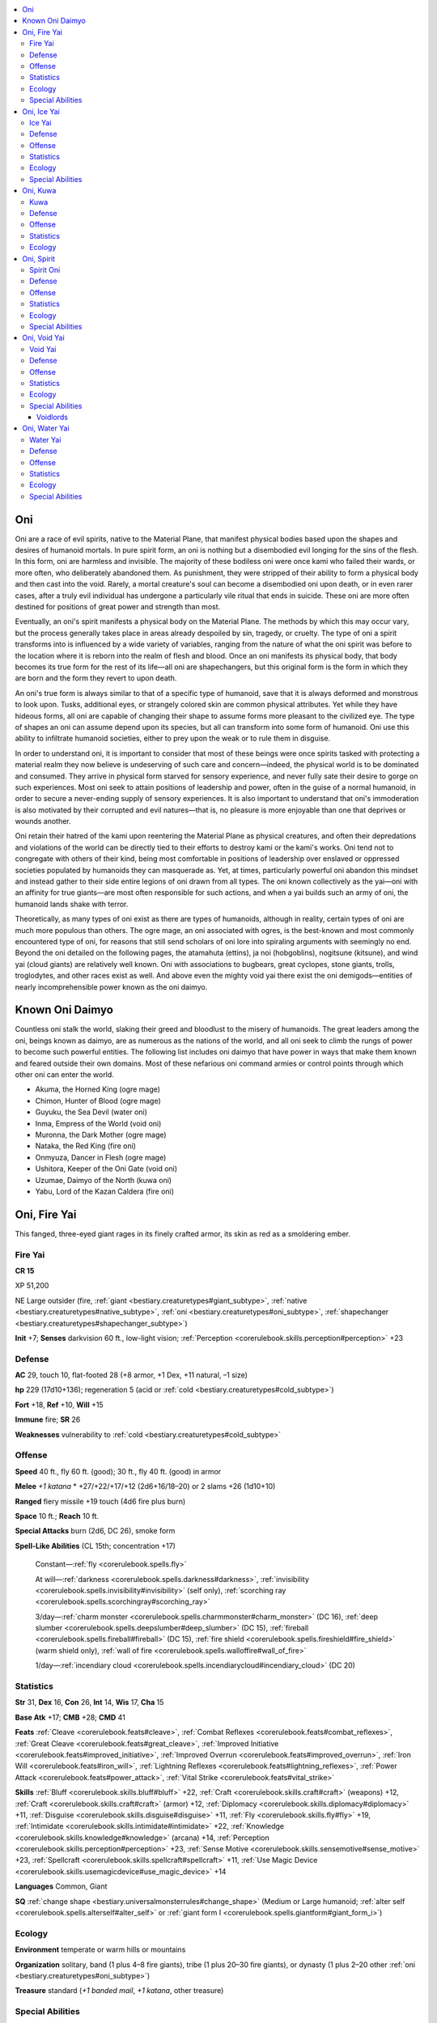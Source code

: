 
.. _`bestiary3.oni`:

.. contents:: \ 

.. _`bestiary3.oni#oni`:

Oni
****

Oni are a race of evil spirits, native to the Material Plane, that manifest physical bodies based upon the shapes and desires of humanoid mortals. In pure spirit form, an oni is nothing but a disembodied evil longing for the sins of the flesh. In this form, oni are harmless and invisible. The majority of these bodiless oni were once kami who failed their wards, or more often, who deliberately abandoned them. As punishment, they were stripped of their ability to form a physical body and then cast into the void. Rarely, a mortal creature's soul can become a disembodied oni upon death, or in even rarer cases, after a truly evil individual has undergone a particularly vile ritual that ends in suicide. These oni are more often destined for positions of great power and strength than most. 

Eventually, an oni's spirit manifests a physical body on the Material Plane. The methods by which this may occur vary, but the process generally takes place in areas already despoiled by sin, tragedy, or cruelty. The type of oni a spirit transforms into is influenced by a wide variety of variables, ranging from the nature of what the oni spirit was before to the location where it is reborn into the realm of flesh and blood. Once an oni manifests its physical body, that body becomes its true form for the rest of its life—all oni are shapechangers, but this original form is the form in which they are born and the form they revert to upon death.

An oni's true form is always similar to that of a specific type of humanoid, save that it is always deformed and monstrous to look upon. Tusks, additional eyes, or strangely colored skin are common physical attributes. Yet while they have hideous forms, all oni are capable of changing their shape to assume forms more pleasant to the civilized eye. The type of shapes an oni can assume depend upon its species, but all can transform into some form of humanoid. Oni use this ability to infiltrate humanoid societies, either to prey upon the weak or to rule them in disguise.

In order to understand oni, it is important to consider that most of these beings were once spirits tasked with protecting a material realm they now believe is undeserving of such care and concern—indeed, the physical world is to be dominated and consumed. They arrive in physical form starved for sensory experience, and never fully sate their desire to gorge on such experiences. Most oni seek to attain positions of leadership and power, often in the guise of a normal humanoid, in order to secure a never-ending supply of sensory experiences. It is also important to understand that oni's immoderation is also motivated by their corrupted and evil natures—that is, no pleasure is more enjoyable than one that deprives or wounds another.

Oni retain their hatred of the kami upon reentering the Material Plane as physical creatures, and often their depredations and violations of the world can be directly tied to their efforts to destroy kami or the kami's works. Oni tend not to congregate with others of their kind, being most comfortable in positions of leadership over enslaved or oppressed societies populated by humanoids they can masquerade as. Yet, at times, particularly powerful oni abandon this mindset and instead gather to their side entire legions of oni drawn from all types. The oni known collectively as the yai—oni with an affinity for true giants—are most often responsible for such actions, and when a  yai builds such an army of oni, the humanoid lands shake with terror.

Theoretically, as many types of oni exist as there are types of humanoids, although in reality, certain types of oni are much more populous than others. The ogre mage, an oni associated with ogres, is the best-known and most commonly encountered type of oni, for reasons that still send scholars of oni lore into spiraling arguments with seemingly no end. Beyond the oni detailed on the following pages, the atamahuta (ettins), ja noi (hobgoblins), nogitsune (kitsune), and wind yai (cloud giants) are relatively well known. Oni with associations to bugbears, great cyclopes, stone giants, trolls, troglodytes, and other races exist as well. And above even the mighty void yai there exist the oni demigods—entities of nearly incomprehensible power known as the oni daimyo.

.. _`bestiary3.oni#known_oni_daimyo`:

Known Oni Daimyo
*****************

Countless oni stalk the world, slaking their greed and bloodlust to the misery of humanoids. The great leaders among the oni, beings known as daimyo, are as numerous as the nations of the world, and all oni seek to climb the rungs of power to become such powerful entities. The following list includes oni daimyo that have power in ways that make them known and feared outside their own domains. Most of these nefarious oni command armies or control points through which other oni can enter the world.

* Akuma, the Horned King (ogre mage)

* Chimon, Hunter of Blood (ogre mage)

* Guyuku, the Sea Devil (water oni)

* Inma, Empress of the World (void oni)

* Muronna, the Dark Mother (ogre mage)

* Nataka, the Red King (fire oni)

* Onmyuza, Dancer in Flesh (ogre mage)

* Ushitora, Keeper of the Oni Gate (void oni)

* Uzumae, Daimyo of the North (kuwa oni)

* Yabu, Lord of the Kazan Caldera (fire oni)

.. _`bestiary3.oni#oni_fire_yai`:

Oni, Fire Yai
**************

This fanged, three-eyed giant rages in its finely crafted armor, its skin as red as a smoldering ember.

.. _`bestiary3.oni#fire_yai`:

Fire Yai
=========

**CR 15** 

XP 51,200

NE Large outsider (fire, :ref:`giant <bestiary.creaturetypes#giant_subtype>`\ , :ref:`native <bestiary.creaturetypes#native_subtype>`\ , :ref:`oni <bestiary.creaturetypes#oni_subtype>`\ , :ref:`shapechanger <bestiary.creaturetypes#shapechanger_subtype>`\ )

\ **Init**\  +7; \ **Senses**\  darkvision 60 ft., low-light vision; :ref:`Perception <corerulebook.skills.perception#perception>`\  +23

.. _`bestiary3.oni#defense`:

Defense
========

\ **AC**\  29, touch 10, flat-footed 28 (+8 armor, +1 Dex, +11 natural, –1 size)

\ **hp**\  229 (17d10+136); regeneration 5 (acid or :ref:`cold <bestiary.creaturetypes#cold_subtype>`\ )

\ **Fort**\  +18, \ **Ref**\  +10, \ **Will**\  +15

\ **Immune**\  fire; \ **SR**\  26

\ **Weaknesses**\  vulnerability to :ref:`cold <bestiary.creaturetypes#cold_subtype>`

.. _`bestiary3.oni#offense`:

Offense
========

\ **Speed**\  40 ft., fly 60 ft. (good); 30 ft., fly 40 ft. (good) in armor

\ **Melee**\  \ *+1 katana*\  \* +27/+22/+17/+12 (2d6+16/18–20) or 2 slams +26 (1d10+10)

\ **Ranged**\  fiery missile +19 touch (4d6 fire plus burn)

\ **Space**\  10 ft.; \ **Reach**\  10 ft.

\ **Special Attacks**\  burn (2d6, DC 26), smoke form

\ **Spell-Like Abilities**\  (CL 15th; concentration +17)

 Constant—:ref:`fly <corerulebook.spells.fly>`

 At will—:ref:`darkness <corerulebook.spells.darkness#darkness>`\ , :ref:`invisibility <corerulebook.spells.invisibility#invisibility>`\  (self only), :ref:`scorching ray <corerulebook.spells.scorchingray#scorching_ray>`

 3/day—:ref:`charm monster <corerulebook.spells.charmmonster#charm_monster>`\  (DC 16), :ref:`deep slumber <corerulebook.spells.deepslumber#deep_slumber>`\  (DC 15), :ref:`fireball <corerulebook.spells.fireball#fireball>`\  (DC 15), :ref:`fire shield <corerulebook.spells.fireshield#fire_shield>`\  (warm shield only), :ref:`wall of fire <corerulebook.spells.walloffire#wall_of_fire>`

 1/day—:ref:`incendiary cloud <corerulebook.spells.incendiarycloud#incendiary_cloud>`\  (DC 20)

.. _`bestiary3.oni#statistics`:

Statistics
===========

\ **Str**\  31, \ **Dex**\  16, \ **Con**\  26, \ **Int**\  14, \ **Wis**\  17, \ **Cha**\  15

\ **Base Atk**\  +17; \ **CMB**\  +28; \ **CMD**\  41

\ **Feats**\  :ref:`Cleave <corerulebook.feats#cleave>`\ , :ref:`Combat Reflexes <corerulebook.feats#combat_reflexes>`\ , :ref:`Great Cleave <corerulebook.feats#great_cleave>`\ , :ref:`Improved Initiative <corerulebook.feats#improved_initiative>`\ , :ref:`Improved Overrun <corerulebook.feats#improved_overrun>`\ , :ref:`Iron Will <corerulebook.feats#iron_will>`\ , :ref:`Lightning Reflexes <corerulebook.feats#lightning_reflexes>`\ , :ref:`Power Attack <corerulebook.feats#power_attack>`\ , :ref:`Vital Strike <corerulebook.feats#vital_strike>`

\ **Skills**\  :ref:`Bluff <corerulebook.skills.bluff#bluff>`\  +22, :ref:`Craft <corerulebook.skills.craft#craft>`\  (weapons) +12, :ref:`Craft <corerulebook.skills.craft#craft>`\  (armor) +12, :ref:`Diplomacy <corerulebook.skills.diplomacy#diplomacy>`\  +11, :ref:`Disguise <corerulebook.skills.disguise#disguise>`\  +11, :ref:`Fly <corerulebook.skills.fly#fly>`\  +19, :ref:`Intimidate <corerulebook.skills.intimidate#intimidate>`\  +22, :ref:`Knowledge <corerulebook.skills.knowledge#knowledge>`\  (arcana) +14, :ref:`Perception <corerulebook.skills.perception#perception>`\  +23, :ref:`Sense Motive <corerulebook.skills.sensemotive#sense_motive>`\  +23, :ref:`Spellcraft <corerulebook.skills.spellcraft#spellcraft>`\  +11, :ref:`Use Magic Device <corerulebook.skills.usemagicdevice#use_magic_device>`\  +14

\ **Languages**\  Common, Giant

\ **SQ**\  :ref:`change shape <bestiary.universalmonsterrules#change_shape>`\  (Medium or Large humanoid; :ref:`alter self <corerulebook.spells.alterself#alter_self>`\  or :ref:`giant form I <corerulebook.spells.giantform#giant_form_i>`\ )

.. _`bestiary3.oni#ecology`:

Ecology
========

\ **Environment**\  temperate or warm hills or mountains

\ **Organization**\  solitary, band (1 plus 4–8 fire giants), tribe (1 plus 20–30 fire giants), or dynasty (1 plus 2–20 other :ref:`oni <bestiary.creaturetypes#oni_subtype>`\ )

\ **Treasure**\  standard (\ *+1 banded mail*\ , \ *+1 katana*\ , other treasure)

.. _`bestiary3.oni#special_abilities`:

Special Abilities
==================

\ **Fiery Missile (Su)**\  As a swift action, a fire yai can launch a bolt of fire from its third eye. This attack has a range of 180 feet with no range increment.

\ **Smoke Form (Sp)**\  As a standard action, a fire yai can turn into a cloud of smoke. This functions like :ref:`gaseous form <corerulebook.spells.gaseousform#gaseous_form>`\ , except the cloud has the properties of the smoke cloud from a :ref:`pyrotechnics <corerulebook.spells.pyrotechnics#pyrotechnics>`\  spell (Fort DC 26 negates the effects of the smoke cloud). The fire yai can end this ability as a standard action.

Fire yai prefer to live in luxury—an orderly and well-built abode is essential. Even a lone fire yai prefers to build or inhabit a fortified stone dwelling in its territory, and surrounds itself with as many luxuries as it can acquire. Vain, greedy, and brutal, fire yai are the most impulsive of their kind—several tales tell of clever heroes taunting fire yai to act rashly. They rarely let challenges pass uncontested and react quickly to squelch any threat to their rule.

While many fire yai seek out tribes of fire giants to infiltrate and rule, not all follow this compulsion. Capable of assuming the form of many types of humanoid, some fire yai seek to subtly invade and eventually rule entire nations of humanoids from within.

A fire yai is 16 feet tall and weighs 7,000 pounds.

.. _`bestiary3.oni#oni_ice_yai`:

Oni, Ice Yai
*************

This blue-skinned giant has three eyes, fangs, and claws. Its hair seems to be formed of delicate strands of ice.

.. _`bestiary3.oni#ice_yai`:

Ice Yai
========

**CR 14** 

XP 38,400

CE Large outsider (:ref:`cold <bestiary.creaturetypes#cold_subtype>`\ , :ref:`oni <bestiary.creaturetypes#oni_subtype>`\ , :ref:`giant <bestiary.creaturetypes#giant_subtype>`\ , :ref:`native <bestiary.creaturetypes#native_subtype>`\ , :ref:`shapechanger <bestiary.creaturetypes#shapechanger_subtype>`\ )

\ **Init**\  +2; \ **Senses**\  darkvision 60 ft., low-light vision; :ref:`Perception <corerulebook.skills.perception#perception>`\  +22

Defense
========

\ **AC**\  27, touch 12, flat-footed 24 (+4 armor, +2 Dex, +1 dodge, +11 natural, –1 size)

\ **hp**\  200 (16d10+112); regeneration 5 (fire or acid)

\ **Fort**\  +17, \ **Ref**\  +7, \ **Will**\  +12

\ **Immune**\  :ref:`cold <bestiary.creaturetypes#cold_subtype>`\ ; \ **SR**\  25

\ **Weaknesses**\  vulnerability to fire 

Offense
========

\ **Speed**\  50 ft., fly 60 ft. (good)

\ **Melee**\  4 slams +24 (2d8+9)

\ **Ranged**\  icy missile +17 touch (4d6 :ref:`cold <bestiary.creaturetypes#cold_subtype>`\ )

\ **Space**\  10 ft.; \ **Reach**\  10 ft.

\ **Special Attacks**\  staggering strikes

\ **Spell-Like Abilities**\  (CL 18th; concentration +22)

 Constant—:ref:`fly <corerulebook.spells.fly>`\ , :ref:`mage armor <corerulebook.spells.magearmor#mage_armor>`

 At will—:ref:`darkness <corerulebook.spells.darkness#darkness>`\ , :ref:`invisibility <corerulebook.spells.invisibility#invisibility>`\  (self only)

 3/day— :ref:`charm monster <corerulebook.spells.charmmonster#charm_monster>`\  (DC 18), :ref:`cone of cold <corerulebook.spells.coneofcold#cone_of_cold>`\  (DC 19), :ref:`deep slumber <corerulebook.spells.deepslumber#deep_slumber>`\  (DC 17), :ref:`gaseous form <corerulebook.spells.gaseousform#gaseous_form>`\  (self only)

 1/day—:ref:`polar ray <corerulebook.spells.polarray#polar_ray>`\ , :ref:`solid fog <corerulebook.spells.solidfog#solid_fog>`

Statistics
===========

\ **Str**\  29, \ **Dex**\  14, \ **Con**\  25, \ **Int**\  12, \ **Wis**\  15, \ **Cha**\  18

\ **Base Atk**\  +16; \ **CMB**\  +26; \ **CMD**\  39

\ **Feats**\  :ref:`Cleave <corerulebook.feats#cleave>`\ , :ref:`Combat Reflexes <corerulebook.feats#combat_reflexes>`\ , :ref:`Dodge <corerulebook.feats#dodge>`\ , :ref:`Great Cleave <corerulebook.feats#great_cleave>`\ , :ref:`Mobility <corerulebook.feats#mobility>`\ , :ref:`Power Attack <corerulebook.feats#power_attack>`\ , :ref:`Spring Attack <corerulebook.feats#spring_attack>`\ , :ref:`Vital Strike <corerulebook.feats#vital_strike>`

\ **Skills**\  :ref:`Bluff <corerulebook.skills.bluff#bluff>`\  +23, :ref:`Disguise <corerulebook.skills.disguise#disguise>`\  +14, :ref:`Fly <corerulebook.skills.fly#fly>`\  +25, :ref:`Intimidate <corerulebook.skills.intimidate#intimidate>`\  +23, :ref:`Knowledge <corerulebook.skills.knowledge#knowledge>`\  (arcana) +11, :ref:`Perception <corerulebook.skills.perception#perception>`\  +22, :ref:`Sense Motive <corerulebook.skills.sensemotive#sense_motive>`\  +13, :ref:`Spellcraft <corerulebook.skills.spellcraft#spellcraft>`\  +8, :ref:`Stealth <corerulebook.skills.stealth#stealth>`\  +17 (+21 in snow), :ref:`Use Magic Device <corerulebook.skills.usemagicdevice#use_magic_device>`\  +14; \ **Racial Modifiers**\  +4 :ref:`Stealth <corerulebook.skills.stealth#stealth>`\  in snow

\ **Languages**\  Common, Giant

\ **SQ**\  :ref:`change shape <bestiary.universalmonsterrules#change_shape>`\  (Medium or Large humanoid; :ref:`alter self <corerulebook.spells.alterself#alter_self>`\  or :ref:`giant form I <corerulebook.spells.giantform#giant_form_i>`\ )

Ecology
========

\ **Environment**\  :ref:`cold <bestiary.creaturetypes#cold_subtype>`\  mountains

\ **Organization**\  solitary or gang (1 plus 4–16 frost giants)

\ **Treasure**\  standard

Special Abilities
==================

\ **Icy Missile (Su)**\  As a swift action, the ice yai can fire a dart of ice from its third eye. This dart is a ranged touch attack (+20 attack bonus), dealing 4d6 points of :ref:`cold <bestiary.creaturetypes#cold_subtype>`\  damage on a hit. This attack has a range of 180 feet with no range increment.

\ **Staggering Strikes (Ex)**\  An ice yai can strike twice per round with its two slam attacks. A creature struck by more than two of these slam attacks in a round must make a DC 27 Fortitude save or be staggered for 1 round. The save DC is Strength-based.

The ice yai is a sinister creature that combines the brutality of a frost giant with the grace and style of a skilled martial artist. Although its magical powers are formidable, it prefers to fight in melee using its slam attacks, leading its minions in merciless combat. It uses its mobility to cast combat spells or launch shards of ice from its third eye.

An ice yai is a natural leader among frost giants, tempering their savagery with its own wisdom. A tribe led by an ice yai may still raid settlements of neighboring humanoids, but the tribe soon learns the value of establishing regular tributes and willing sacrifices—the ice yai teach that methods that rely upon the threat of violence are often even more effective than actual violence. Despite this strangely enlightened philosophy, an ice yai never passes up an opportunity to reinforce its capacity for slaughter, and will often demand that its subjects take part in show battles, both for the entertainment of the tribe and to nurture the ice yai's insatiable ego and sense of dominion over its subjects.

.. _`bestiary3.oni#oni_kuwa`:

Oni, Kuwa
**********

This golden-skinned fiend has horns, fangs, and bulging eyes. It grips a spiked club in its four-fingered claws.

.. _`bestiary3.oni#kuwa`:

Kuwa
=====

**CR 4** 

XP 1,200

LE Medium outsider (:ref:`human <bestiary.creaturetypes#human_subtype>`\ , :ref:`native <bestiary.creaturetypes#native_subtype>`\ , :ref:`oni <bestiary.creaturetypes#oni_subtype>`\ , :ref:`shapechanger <bestiary.creaturetypes#shapechanger_subtype>`\ )

\ **Init**\  +3; \ **Senses**\  darkvision 60 ft., low-light vision; :ref:`Perception <corerulebook.skills.perception#perception>`\  +10

Defense
========

\ **AC**\  19, touch 10, flat-footed 19 (+8 armor, +1 natural)

\ **hp**\  42 (5d10+15); regeneration 5 (acid or fire)

\ **Fort**\  +7, \ **Ref**\  +4, \ **Will**\  +6

\ **SR**\  15

Offense
========

\ **Speed**\  30 ft. (40 ft. without armor)

\ **Melee**\ mwk greatclub +10 (1d10+6) or 2 claws +9 (1d6+4)

\ **Ranged**\ mwk composite longbow +9 (1d8+4/×3)

\ **Spell-Like Abilities**\  (CL 5th; concentration +8)

 3/day—:ref:`darkness <corerulebook.spells.darkness#darkness>`\ , :ref:`fly <corerulebook.spells.fly>`

 1/day—:ref:`charm person <corerulebook.spells.charmperson#charm_person>`\  (DC 14), :ref:`deep slumber <corerulebook.spells.deepslumber#deep_slumber>`\  (DC 16), :ref:`invisibility <corerulebook.spells.invisibility#invisibility>`\  (self only)

Statistics
===========

\ **Str**\  18, \ **Dex**\  17, \ **Con**\  16, \ **Int**\  12, \ **Wis**\ 15, \ **Cha**\  17

\ **Base Atk**\  +5; \ **CMB**\  +9; \ **CMD**\  22

\ **Feats**\  :ref:`Cleave <corerulebook.feats#cleave>`\ , :ref:`Combat Reflexes <corerulebook.feats#combat_reflexes>`\ , :ref:`Power Attack <corerulebook.feats#power_attack>`

\ **Skills**\  :ref:`Bluff <corerulebook.skills.bluff#bluff>`\  +11, :ref:`Disguise <corerulebook.skills.disguise#disguise>`\  +7, :ref:`Intimidate <corerulebook.skills.intimidate#intimidate>`\  +11, :ref:`Knowledge <corerulebook.skills.knowledge#knowledge>`\  (arcana) +8, :ref:`Perception <corerulebook.skills.perception#perception>`\  +10, :ref:`Sense Motive <corerulebook.skills.sensemotive#sense_motive>`\  +10, :ref:`Spellcraft <corerulebook.skills.spellcraft#spellcraft>`\  +5, :ref:`Stealth <corerulebook.skills.stealth#stealth>`\  +4, :ref:`Use Magic Device <corerulebook.skills.usemagicdevice#use_magic_device>`\  +11

\ **Languages**\  Common

\ **SQ**\  :ref:`change shape <bestiary.universalmonsterrules#change_shape>`\  (any :ref:`human <bestiary.creaturetypes#human_subtype>`\ ; :ref:`alter self <corerulebook.spells.alterself#alter_self>`\ )

Ecology
========

\ **Environment**\  any

\ **Organization**\  solitary or gang (1 plus 3–10 humans of 1st–3rd level)

\ **Treasure**\  standard (masterwork half-plate, masterwork greatclub, masterwork composite longbow [+4 Str] with 20 arrows, other treasure)

While the majority of oni tend to be larger than life, and thus often end up having associations with giants and other enormous humanoids, not all of them are born into physical bodies that match their boundless appetites for cruelty. The kuwa are an example of this, for they are oni who clothe themselves in human flesh. While their true forms remain unmistakably fiendish, with golden skin, claws, and monstrous visages with short sharp horns, kuwa are most at home living in disguise among humans. As with most oni, they generally avoid their own kind, and instead seek positions of power in human cities, often as guard captains, guildmasters (particularly of thieves' guilds), and aristocrats. Most kuwa avoid taking on the role of a spellcaster unless they possess class levels in an appropriate class. Likewise, all but the most ambitious kuwa avoid positions of true authority, such as king or mayor. Kuwa are most comfortable in the upper echelon of command, but avoid positions so important that they have too many eyes on them. To a kuwa, a position of leadership that doesn't allow frequent abuse of that power is a waste, and by aiming for less publicly visible positions, the kuwa increases its opportunities for such abuse.

Once a kuwa secures a position in a human society, the accumulation of wealth becomes its primary motivation. A kuwa wants to live a life of decadence and sensual pleasure, and like any oni, it wants to propagate its own kind. Its strength and magical powers enable it to easily dominate normal folk, allowing it to gather groups of thuggish, like-minded humans to lead in banditry and worse.

A typical kuwa stands about 6 feet in height and weighs 190 pounds.

.. _`bestiary3.oni#oni_spirit`:

Oni, Spirit
************

This evil-looking animated mask shows the face of a horned fiend, its eyes popping and its leering smile full of fangs.

.. _`bestiary3.oni#spirit_oni`:

Spirit Oni
===========

**CR 2** 

XP 600

LE Tiny outsider (:ref:`native <bestiary.creaturetypes#native_subtype>`\ , :ref:`oni <bestiary.creaturetypes#oni_subtype>`\ )

\ **Init**\  +8; \ **Senses**\  darkvision 60 ft., :ref:`detect magic <corerulebook.spells.detectmagic#detect_magic>`\ ; :ref:`Perception <corerulebook.skills.perception#perception>`\  +7

Defense
========

\ **AC**\  17, touch 16, flat-footed 13 (+4 Dex, +1 natural, +2 size)

\ **hp**\  19 (3d10+3); fast healing 2

\ **Fort**\  +2, \ **Ref**\  +7, \ **Will**\  +4

Offense
========

\ **Speed**\  10 ft., fly 30 ft. (good)

\ **Melee**\  bite +9 (1d4–2), gore +9 (1d4–2 plus :ref:`poison <bestiary.universalmonsterrules#poison_(ex_or_su)>`\ )

\ **Special Attacks**\  :ref:`poison <bestiary.universalmonsterrules#poison_(ex_or_su)>`

\ **Spell-Like Abilities**\  (CL 6th; concentration +8)

 Constant—:ref:`detect magic <corerulebook.spells.detectmagic#detect_magic>`

 At will—:ref:`invisibility <corerulebook.spells.invisibility#invisibility>`\  (self only), :ref:`mage hand <corerulebook.spells.magehand#mage_hand>`

 1/day—:ref:`command <corerulebook.spells.command#command>`\  (DC 13), :ref:`sleep <corerulebook.spells.sleep#sleep>`\  (DC 13)

 1/week—:ref:`commune <corerulebook.spells.commune#commune>`\  (CL 12th, 6 questions)

Statistics
===========

\ **Str**\  6, \ **Dex**\  19, \ **Con**\  12, \ **Int**\  13, \ **Wis**\  12, \ **Cha**\  15

\ **Base Atk**\  +3; \ **CMB**\  +5; \ **CMD**\  13 (can't be tripped)

\ **Feats**\  :ref:`Improved Initiative <corerulebook.feats#improved_initiative>`\ , :ref:`Weapon Finesse <corerulebook.feats#weapon_finesse>`

\ **Skills**\  :ref:`Acrobatics <corerulebook.skills.acrobatics#acrobatics>`\  +7, :ref:`Bluff <corerulebook.skills.bluff#bluff>`\  +8, :ref:`Fly <corerulebook.skills.fly#fly>`\  +16, :ref:`Knowledge <corerulebook.skills.knowledge#knowledge>`\  (arcana) +7, :ref:`Perception <corerulebook.skills.perception#perception>`\  +7, :ref:`Sense Motive <corerulebook.skills.sensemotive#sense_motive>`\  +7, :ref:`Spellcraft <corerulebook.skills.spellcraft#spellcraft>`\  +4, :ref:`Stealth <corerulebook.skills.stealth#stealth>`\  +17

\ **Languages**\  Common

\ **SQ**\  mask symbiosis

Ecology
========

\ **Environment**\  any

\ **Organization**\  solitary, pair, or rack (3–12)

\ **Treasure**\  standard

Special Abilities
==================

\ **Mask Symbiosis (Ex)**\  A spirit :ref:`oni <bestiary.creaturetypes#oni_subtype>`\  can be worn as a mask by a willing Small or Medium creature. While worn in this way, the wearer can see through the :ref:`oni <bestiary.creaturetypes#oni_subtype>`\ 's eyes and speak through its mouth, although the wearer retains its own senses and voice. The spirit :ref:`oni <bestiary.creaturetypes#oni_subtype>`\  remains a separate creature, and must detach from its host's face (as a move action) if it wishes to take any action of its own (including attacking or using a spell-like ability). While a spirit :ref:`oni <bestiary.creaturetypes#oni_subtype>`\  is worn as a mask, it grants a +2 insight bonus on its host's :ref:`Perception <corerulebook.skills.perception#perception>`\  checks.

:ref:`Poison <bestiary.universalmonsterrules#poison_(ex_or_su)>`\  (Ex) Gore—injury; \ *save*\  Fort DC 12; \ *frequency*\  1/round for 6 rounds; \ *effect*\  1d2 Cha; \ *cure*\  2 consecutive saves.

Most oni that emerge on the Material Plane do so into a new body of humanoid flesh, yet this is not the case for all oni. Periodically, when an evil spellcaster wishes to engage the servitude of an oni as a familiar, the result is something relatively unusual—an oni made flesh directly from its spiritual form rather than one who takes the features of a humanoid as its own.

Any lawful evil 7th-level spellcaster who takes the :ref:`Improved Familiar <corerulebook.feats#improved_familiar>`\  feat can gain a spirit oni as a familiar. The ritual to gain such a familiar requires the spellcaster to craft a particularly fiendish and fierce-looking oni mask—this does not require a :ref:`Craft <corerulebook.skills.craft#craft>`\  check or any additional expenditure of gold, and is assumed to be part of the overall ritual for securing the familiar. When the ritual is complete a raw oni spirit is lured into the mask, which immediately transforms it into the animate, living creature presented here.

While the ritual binds the oni to its new master, it also robs the oni of its immediate chance to achieve a human form. As a result, spirit oni are foul-tempered and cantankerous creatures, even to their masters. They must be regularly reprimanded and disciplined, lest their jealousy and bitterness get the better of them. 

When a spirit oni's master dies, the spirit oni gains free will and the ability to make its own choices—but the spirit oni's innate cowardice and dishonor usually prevents it from taking its own life in hopes of returning to true spirit form and then returning as a proper oni. Rather than extinguishing themselves, such masterless spirit oni seek out more powerful oni and offer their services to their superiors, in hopes that they might someday be granted a promotion from their lowly state to something more befitting their egos and desires.

.. _`bestiary3.oni#oni_void_yai`:

Oni, Void Yai
**************

This towering, three-eyed horned giant carries himself with the self-assurance of an undefeated champion of countless wars.

.. _`bestiary3.oni#void_yai`:

Void Yai
=========

**CR 20** 

XP 307,200

LE Huge outsider (:ref:`giant <bestiary.creaturetypes#giant_subtype>`\ , :ref:`native <bestiary.creaturetypes#native_subtype>`\ , :ref:`oni <bestiary.creaturetypes#oni_subtype>`\ , :ref:`shapechanger <bestiary.creaturetypes#shapechanger_subtype>`\ )

\ **Init**\  +6; \ **Senses**\  darkvision 60 ft., low-light vision, :ref:`true seeing <corerulebook.spells.trueseeing#true_seeing>`\ ; :ref:`Perception <corerulebook.skills.perception#perception>`\  +29

Defense
========

\ **AC**\  36, touch 9, flat-footed 35 (+9 armor, +1 Dex, +18 natural, –2 size)

\ **hp**\  379 (23d10+253); regeneration 15 (fire or :ref:`good <bestiary.creaturetypes#good_subtype>`\  spells)

\ **Fort**\  +24, \ **Ref**\  +9, \ **Will**\  +21

\ **Immune**\  :ref:`cold <bestiary.creaturetypes#cold_subtype>`\ ; \ **SR**\  31

Offense
========

\ **Speed**\  40 ft., fly 40 ft. (good); 60 ft., fly 60 ft. without armor

\ **Melee**\  mwk greatclub +39/+34/+29/+24 (3d8+25/19–20) or 2 slams +38 (2d6+17)

\ **Ranged**\  void missile +23 touch (6d6 plus :ref:`energy drain <bestiary.universalmonsterrules#energy_drain>`\ )

\ **Space**\  15 ft.; \ **Reach**\  15 ft.

\ **Special Attacks**\  commanding voice, :ref:`energy drain <bestiary.universalmonsterrules#energy_drain>`\  (2 levels, DC 28), void trap

\ **Spell-Like Abilities**\  (CL 20th; concentration +27)

 Constant—:ref:`fire shield <corerulebook.spells.fireshield#fire_shield>`\  (chill shield), :ref:`fly <corerulebook.spells.fly>`\ , :ref:`true seeing <corerulebook.spells.trueseeing#true_seeing>`

 At will—:ref:`deeper darkness <corerulebook.spells.deeperdarkness#deeper_darkness>`\ , :ref:`gaseous form <corerulebook.spells.gaseousform#gaseous_form>`\  (self only), :ref:`greater dispel magic <corerulebook.spells.dispelmagic#dispel_magic_greater>`\ , :ref:`greater teleport <corerulebook.spells.teleport#teleport_greater>`\  (self plus armor, weapon, and 50 lbs. of objects only), :ref:`invisibility <corerulebook.spells.invisibility#invisibility>`\  (self only), :ref:`minor creation <corerulebook.spells.minorcreation#minor_creation>`\ , :ref:`vision <corerulebook.spells.vision#vision>`

 3/day—:ref:`cone of cold <corerulebook.spells.coneofcold#cone_of_cold>`\  (DC 22), :ref:`demand <corerulebook.spells.demand#demand>`\  (DC 25), :ref:`dominate person <corerulebook.spells.dominateperson#dominate_person>`\  (DC 22), :ref:`major creation <corerulebook.spells.majorcreation#major_creation>`\ , :ref:`mass charm monster <corerulebook.spells.charmmonster#charm_monster_mass>`\  (DC 25), :ref:`polar ray <corerulebook.spells.polarray#polar_ray>`\ , :ref:`teleport object <corerulebook.spells.teleportobject#teleport_object>`\  (DC 24)

 1/day—:ref:`implosion <corerulebook.spells.implosion#implosion>`\  (DC 26), :ref:`plane shift <corerulebook.spells.planeshift#plane_shift>`\  (DC 24)

Statistics
===========

\ **Str**\  44, \ **Dex**\  15, \ **Con**\  32, \ **Int**\  18, \ **Wis**\  23, \ **Cha**\  25

\ **Base Atk**\  +23; \ **CMB**\  +42; \ **CMD**\  54

\ **Feats**\  :ref:`Awesome Blow <bestiary.monsterfeats#awesome_blow>`\ , :ref:`Cleave <corerulebook.feats#cleave>`\ , :ref:`Combat Reflexes <corerulebook.feats#combat_reflexes>`\ , :ref:`Critical Focus <corerulebook.feats#critical_focus>`\ , :ref:`Improved Bull Rush <corerulebook.feats#improved_bull_rush>`\ , :ref:`Improved Critical <corerulebook.feats#improved_critical>`\  (greatclub), :ref:`Improved Initiative <corerulebook.feats#improved_initiative>`\ , :ref:`Improved Vital Strike <corerulebook.feats#improved_vital_strike>`\ , :ref:`Iron Will <corerulebook.feats#iron_will>`\ , :ref:`Power Attack <corerulebook.feats#power_attack>`\ , :ref:`Staggering Critical <corerulebook.feats#staggering_critical>`\ , :ref:`Vital Strike <corerulebook.feats#vital_strike>`

\ **Skills**\  :ref:`Acrobatics <corerulebook.skills.acrobatics#acrobatics>`\  +17 (+25 when jumping), :ref:`Bluff <corerulebook.skills.bluff#bluff>`\  +30, :ref:`Fly <corerulebook.skills.fly#fly>`\  +20, :ref:`Intimidate <corerulebook.skills.intimidate#intimidate>`\  +30, :ref:`Knowledge <corerulebook.skills.knowledge#knowledge>`\  (arcana) +27, :ref:`Knowledge <corerulebook.skills.knowledge#knowledge>`\  (history) +24, :ref:`Knowledge <corerulebook.skills.knowledge#knowledge>`\  (nobility) +24, :ref:`Knowledge <corerulebook.skills.knowledge#knowledge>`\  (planes) +27, :ref:`Perception <corerulebook.skills.perception#perception>`\  +29, :ref:`Sense Motive <corerulebook.skills.sensemotive#sense_motive>`\  +29, :ref:`Spellcraft <corerulebook.skills.spellcraft#spellcraft>`\  +24, :ref:`Use Magic Device <corerulebook.skills.usemagicdevice#use_magic_device>`\  +30

\ **Languages**\  Common, Giant

\ **SQ**\  :ref:`change shape <bestiary.universalmonsterrules#change_shape>`\  (Large, Huge, or Gargantuan humanoid; :ref:`giant form II <corerulebook.spells.giantform#giant_form_ii>`\ ), void form

Ecology
========

\ **Environment**\  :ref:`cold <bestiary.creaturetypes#cold_subtype>`\  or temperate mountains

\ **Organization**\  solitary

\ **Treasure**\  double (masterwork full plate, masterwork greatclub, other treasure)

Special Abilities
==================

\ **Commanding Voice (Su)**\ A void :ref:`oni <bestiary.creaturetypes#oni_subtype>`\  gains a +4 racial bonus on the save DC of any charm or compulsion effects it uses against humanoids.

\ **Void Form (Su)**\ A void yai may become :ref:`incorporeal <bestiary.creaturetypes#incorporeal_subtype>`\  as a swift action. In this form, it appears as a solid black shadow of its true form. It gains the :ref:`incorporeal <bestiary.creaturetypes#incorporeal_subtype>`\  subtype and :ref:`incorporeal <bestiary.creaturetypes#incorporeal_subtype>`\  defensive ability while in void form. Any gear or armor the yai carries becomes :ref:`incorporeal <bestiary.creaturetypes#incorporeal_subtype>`\  as well—it loses its AC bonus from armor and natural armor, but gains a deflection bonus to its AC equal to its Charisma modifier (+7 for most void yai, for an AC of 16). It may still speak while :ref:`incorporeal <bestiary.creaturetypes#incorporeal_subtype>`\  and can still use its spell-like and special abilities. 

\ **Void Missile (Su)**\  As a swift action, a void yai can launch a bolt of darkness from its third eye. Damage caused by this missile is negative energy damage. This attack has a range of 180 feet with no range increment.

\ **Void Trap (Su)**\  When a void :ref:`oni <bestiary.creaturetypes#oni_subtype>`\  uses any teleportation effect on itself (including its :ref:`greater teleport <corerulebook.spells.teleport#teleport_greater>`\  and :ref:`plane shift <corerulebook.spells.planeshift#plane_shift>`\  spell-like abilities, but not its :ref:`teleport object <corerulebook.spells.teleportobject#teleport_object>`\  spell-like ability), it can choose to arrive at its destination in void form as a free action. When it does so, it leaves behind a temporary lesser \ *sphere of annihilation*\  in a square of its choice that was part of its space before it teleported. This \ *sphere of annihilation*\  cannot be caused to move by other creatures, but the sphere itself moves at a fly speed of 30 feet (perfect) toward the closest Tiny or larger creature on the :ref:`oni <bestiary.creaturetypes#oni_subtype>`\ 's next turn. If no appropriate creature is within 30 feet, the sphere does not move that round. If the sphere enters a square occupied by a creature (or if a creature touches the sphere), that creature is affected as if by a :ref:`disintegrate <corerulebook.spells.disintegrate#disintegrate>`\  spell (CL 20th, DC 23). Once the sphere damages a creature with this effect, the sphere vanishes—it also vanishes on its own after 24 hours in the unlikely event that it never discharges on a creature. The save DC is Charisma-based.

The concept of the void is a difficult one for many individuals to grasp, for it encompasses more than just an absence of anything. The concept of "void" as an element also represents the heavens above, the dark places between the stars, the nature of the spiritual world, and even the capacity to create and envision new ideas. The void yai represents all of these possibilities, interpreted in a way that exemplifies the evil of the oni race.

Unlike lesser oni, the void yai does not represent any single humanoid race—the closest it comes is perhaps the rune giant, and certainly the void yai superficially resembles monsters of legend, with its dark, heavily muscled body, horns, and fangs. A void yai manifests when the combination of an extremely powerful oni spirt and an overwhelmingly evil location intersect at precisely the right time. Rarely, an eldritch transformation spontaneously elevates an existing yai to the vaunted status of void yai—whispers of vile rituals that an oni can perform to quicken this transformation keep some sages awake at night, for if such rituals existed, then all oni could potentially become void yai—a sobering thought indeed, given the void yai's daunting capacity for cruelty. As with almost all oni, the void oni's use of weapons and armor seems like cruel overkill. A void oni is 20 feet tall and weighs 10,000 pounds.

Void yai turn toward the Material Plane to satisfy their desires, lording over lesser creatures with the aid of the void. A void yai usually claims a huge territory, bringing much larger creatures to heel as servants. As with fire yai, a void yai makes frequent use of lesser oni as its minions, but prefers to surround itself with whatever giant tribe or society it has conquered. Rarely, a void yai commands kingdoms of smaller humanoids, but since the immense void yai has no ability to assume the shape of such small and insignificant creatures, it often feels awkward and out of place. More so than other yai, void yai are ashamed of their true appearance—their vanity is such that most are masters of using their change shape ability to appear as breathtakingly handsome or beautiful giants, and it is in this form they prefer to live. Only when combat begins does their rage take control, causing them to revert to their true, horrific shapes.

.. _`bestiary3.oni#voidlords`:

Voidlords
##########

Between the considerable power of the typical void yai and the divine might of the oni daimyos exists a middling category of unique void yai. But to even use the term "middling" in this context is something of a folly, for these unique void yai, known collectively as the voidlords, are among the most powerful creatures to walk the Material Plane.

While void yai typically content themselves with ruling nations, voidlords arrive with a greater mission—to control entire worlds and bring all that dwell upon these worlds to their knees. Voidlords are always void yai with additional racial Hit Dice or class levels—levels of fighter, monk, and rogue are favorite choices for voidlords. These powerful outsiders generally eschew spellcasting classes under the opinion that might and the oni's inborn supernatural abilities are a greater path to conquest than mortal magic. In addition to having the typical void yai abilities, each voidlord possesses an additional number of powers keyed to that voidlord's particular area of focus. Two sample voidlord foci are listed below, but these represent only a tiny fraction of the total possible.

\ **Martial Arts**\ : A voidlord of martial arts always attacks with unarmed strikes—it is treated as a 20th-level monk with the flurry of blows ability for the purposes of determining its damage and number of attacks per round with its unarmed strikes. This voidlord gains Stunning Fist as a bonus feat, and gains the use of the following spell-like abilities three times per day: :ref:`forceful hand <corerulebook.spells.forcefulhand#forceful_hand>`\ , :ref:`grasping hand <corerulebook.spells.graspinghand#grasping_hand>`\ , and :ref:`greater shout <corerulebook.spells.shout#shout_greater>`\ .

\ **Swordplay**\ : A voidlord of sword fighting always carries a sword of some sort—typically a katana. These voidlords gain the ability to use the following spell-like abilities three times per day: :ref:`blade barrier <corerulebook.spells.bladebarrier#blade_barrier>`\ , :ref:`keen edge <corerulebook.spells.keenedge#keen_edge>`\ , and :ref:`mage's sword <corerulebook.spells.magessword#mage_s_sword>`\ . They are automatically proficient in the use of swords, and any sword they wield is treated as a \ *+5 weapon*\ , in addition to any other magical qualities the weapon might have. A voidlord of swordplay can also permanently transform any magic weapon (save for artifacts) into a sword of any size or type by touch.

.. _`bestiary3.oni#oni_water_yai`:

Oni, Water Yai
***************

This towering woman has blue skin, small fangs, and a third eye glaring from her forehead. Her robes are soaking wet.

.. _`bestiary3.oni#water_yai`:

Water Yai
==========

**CR 18** 

XP 153,600

CE Huge outsider (:ref:`aquatic <bestiary.creaturetypes#aquatic_subtype>`\ , :ref:`giant <bestiary.creaturetypes#giant_subtype>`\ , :ref:`native <bestiary.creaturetypes#native_subtype>`\ , :ref:`oni <bestiary.creaturetypes#oni_subtype>`\ , :ref:`shapechanger <bestiary.creaturetypes#shapechanger_subtype>`\ , :ref:`water <bestiary.creaturetypes#water_subtype>`\ )

\ **Init**\  +7; \ **Senses**\  darkvision 60 ft., low-light vision; :ref:`Perception <corerulebook.skills.perception#perception>`\  +26

Defense
========

\ **AC**\  32, touch 11, flat-footed 29 (+6 armor, +3 Dex, +15 natural, –2 size)

\ **hp**\ 297 (22d10+176); regeneration 10 (fire or :ref:`good <bestiary.creaturetypes#good_subtype>`\  spells)

\ **Fort**\  +21, \ **Ref**\  +10, \ **Will**\  +18

\ **Defensive Abilities**\  :ref:`freedom of movement <corerulebook.spells.freedomofmovement#freedom_of_movement>`\ ; \ **Immune**\  acid; \ **SR**\  29

Offense
========

\ **Speed**\  50 ft., fly 60 ft. (good), swim 60 ft.

\ **Melee**\ mwk spear +35/+30/+25/+20 (3d6+21/19–20/×3) or 2 slams +34 (2d6+14)

\ **Ranged**\  acidic missile +23 touch (4d6 acid plus nausea)

\ **Space**\  15 ft.; \ **Reach**\  15 ft. (20 ft. with spear)

\ **Spell-Like Abilities**\  (CL 18th; concentration +24)

 Constant—:ref:`fly <corerulebook.spells.fly>`\ , :ref:`freedom of movement <corerulebook.spells.freedomofmovement#freedom_of_movement>`\ , :ref:`water walk <corerulebook.spells.waterwalk#water_walk>`

 At will—:ref:`invisibility <corerulebook.spells.invisibility#invisibility>`\  (self only), liquid form, :ref:`water breathing <corerulebook.spells.waterbreathing#water_breathing>`

 3/day—:ref:`charm monster <corerulebook.spells.charmmonster#charm_monster>`\  (DC 20), :ref:`cone of cold <corerulebook.spells.coneofcold#cone_of_cold>`\  (DC 21), :ref:`control water <corerulebook.spells.controlwater#control_water>`\ , :ref:`polar ray <corerulebook.spells.polarray#polar_ray>`

Statistics
===========

\ **Str**\ 39, \ **Dex**\  17, \ **Con**\  27, \ **Int**\ 16, \ **Wis**\  20, \ **Cha**\  22

\ **Base Atk**\  +22; \ **CMB**\  +38 (+40 bull rush, disarm); \ **CMD**\  51 (53 vs. bull rush, disarm)

\ **Feats**\ :ref:`Awesome Blow <bestiary.monsterfeats#awesome_blow>`\ , :ref:`Blind-Fight <corerulebook.feats#blind_fight>`\ , :ref:`Cleave <corerulebook.feats#cleave>`\ , :ref:`Combat Expertise <corerulebook.feats#combat_expertise>`\ , :ref:`Combat Reflexes <corerulebook.feats#combat_reflexes>`\ , :ref:`Critical Focus <corerulebook.feats#critical_focus>`\ , :ref:`Improved Bull Rush <corerulebook.feats#improved_bull_rush>`\ , :ref:`Improved Critical <corerulebook.feats#improved_critical>`\  (spear), Improved Disarm, :ref:`Improved Initiative <corerulebook.feats#improved_initiative>`\ , :ref:`Power Attack <corerulebook.feats#power_attack>`

\ **Skills**\  :ref:`Acrobatics <corerulebook.skills.acrobatics#acrobatics>`\  +21 (+29 when jumping), :ref:`Bluff <corerulebook.skills.bluff#bluff>`\  +30, :ref:`Disguise <corerulebook.skills.disguise#disguise>`\  +30, :ref:`Fly <corerulebook.skills.fly#fly>`\  +24, :ref:`Intimidate <corerulebook.skills.intimidate#intimidate>`\  +30, :ref:`Knowledge <corerulebook.skills.knowledge#knowledge>`\  (arcana) +24, :ref:`Perception <corerulebook.skills.perception#perception>`\  +26, :ref:`Perform <corerulebook.skills.perform#perform>`\  (sing) +24, :ref:`Sense Motive <corerulebook.skills.sensemotive#sense_motive>`\  +26, :ref:`Spellcraft <corerulebook.skills.spellcraft#spellcraft>`\  +21, :ref:`Swim <corerulebook.skills.swim#swim>`\  +43

\ **Languages**\  Common, Giant

\ **SQ**\  amphibious, :ref:`change shape <bestiary.universalmonsterrules#change_shape>`\  (Medium, Large, or Huge humanoid; :ref:`alter self <corerulebook.spells.alterself#alter_self>`\  or :ref:`giant form II <corerulebook.spells.giantform#giant_form_ii>`\ )

Ecology
========

\ **Environment**\  any :ref:`water <bestiary.creaturetypes#water_subtype>`

\ **Organization**\  solitary

\ **Treasure**\  standard (masterwork spear, other treasure)

Special Abilities
==================

\ **Acidic Missile (Su)**\  As a swift action, a :ref:`water <bestiary.creaturetypes#water_subtype>`\  yai can launch a bolt of acid from its third eye. Any creature struck by this bolt must also make a DC 29 Fortitude save to avoid becoming nauseated for 1 round by the overwhelming stench of the acid. This attack has a range of 180 feet with no range increment. The save DC is Constitution-based.

\ **Flowing Robes (Su)**\ A :ref:`water <bestiary.creaturetypes#water_subtype>`\  yai wears a special silk kimono infused with magical :ref:`water <bestiary.creaturetypes#water_subtype>`\ . This kimono grants a +6 armor bonus. These robes function as armor only for :ref:`water <bestiary.creaturetypes#water_subtype>`\  yai.

\ **Liquid Form (Sp)**\  As a standard action, a :ref:`water <bestiary.creaturetypes#water_subtype>`\  yai can turn into a mobile pool of :ref:`water <bestiary.creaturetypes#water_subtype>`\ . This functions like :ref:`gaseous form <corerulebook.spells.gaseousform#gaseous_form>`\ , except that the yai cannot fly in this form. It retains its own base speed, and its swim speed doubles to 120 feet. The :ref:`water <bestiary.creaturetypes#water_subtype>`\  yai can end this ability as a standard action.

The water yai clad themselves in the flesh of storm giants, yet these yai are more at home dwelling beneath the waves than they are above them. Unlike most oni, water yai have no real longing to rule or infiltrate societies—yet they still enjoy posing as humanoids. They often assume the forms of enormous merfolk in the water, but prefer to adopt the shapes of storm giants when on land. The water yai then pursues its favorite decadence—the acclimation of material wealth and luxuries. Water yai tend to be easily distracted by beautiful treasures, and despite their evil natures are prone to acts of unexpected frivolity.
